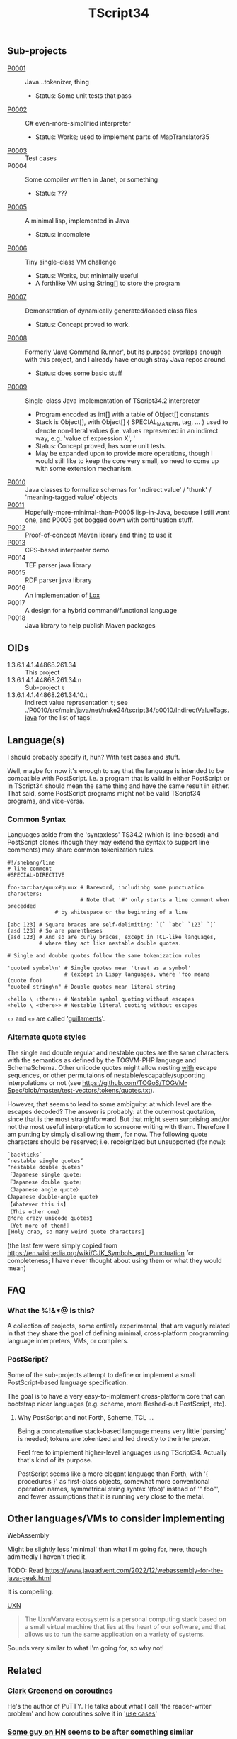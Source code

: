#+TITLE: TScript34

** Sub-projects

- [[./P0001/][P0001]] :: Java...tokenizer, thing
  - Status: Some unit tests that pass
- [[./P0002/][P0002]] :: C# even-more-simplified interpreter
  - Status: Works; used to implement parts of MapTranslator35
- [[./P0003/][P0003]] :: Test cases
- P0004 :: Some compiler written in Janet, or something
  - Status: ???
- [[./P0005/][P0005]] :: A minimal lisp, implemented in Java
  - Status: incomplete
- [[./P0006/][P0006]] :: Tiny single-class VM challenge
  - Status: Works, but minimally useful
  - A forthlike VM using String[] to store the program
- [[./P0007/][P0007]] :: Demonstration of dynamically generated/loaded class files
  - Status: Concept proved to work.
- [[./P0008/][P0008]] :: Formerly 'Java Command Runner', but its purpose overlaps
  enough with this project, and I already have enough stray Java repos around.
  - Status: does some basic stuff
- [[./P0009/][P0009]] :: Single-class Java implementation of TScript34.2 interpreter
  - Program encoded as int[] with a table of Object[] constants
  - Stack is Object[], with Object[] { SPECIAL_MARKER, tag, ... } used to denote
    non-literal values (i.e. values represented in an indirect way, e.g.
    'value of expression X', '
  - Status: Concept proved, has some unit tests.
  - May be expanded upon to provide more operations,
    though I would still like to keep the core very small,
    so need to come up with some extension mechanism.
- [[./P0010/][P0010]] :: Java classes to formalize schemas
  for 'indirect value' / 'thunk' / 'meaning-tagged value' objects
- [[./P0011/][P0011]] :: Hopefully-more-minimal-than-P0005 lisp-in-Java, because
  I still want one, and P0005 got bogged down with continuation stuff.
- [[./P0012/][P0012]] :: Proof-of-concept Maven library and thing to use it
- [[./P0013/][P0013]] :: CPS-based interpreter demo
- P0014 :: TEF parser java library
- P0015 :: RDF parser java library
- P0016 :: An implementation of [[https://craftinginterpreters.com/the-lox-language.html][Lox]]
- P0017 :: A design for a hybrid command/functional language
- P0018 :: Java library to help publish Maven packages

** OIDs

- 1.3.6.1.4.1.44868.261.34 :: This project
- 1.3.6.1.4.1.44868.261.34.n :: Sub-project ~t~
- 1.3.6.1.4.1.44868.261.34.10.t :: Indirect value representation ~t~;
  see [[./P0010/src/main/java/net/nuke24/tscript34/p0010/IndirectValueTags.java]]
  for the list of tags!

** Language(s)

I should probably specify it, huh?
With test cases and stuff.

Well, maybe for now it's enough to say that the language
is intended to be compatible with PostScript.
i.e. a program that is valid in either PostScript or in TScript34
should mean the same thing and have the same result in either.
That said, some PostScript programs might not be valid TScript34 programs,
and vice-versa.

*** Common Syntax

Languages aside from the 'syntaxless' TS34.2 (which is line-based)
and PostScript clones (though they may extend the syntax to support line comments)
may share common tokenization rules.

#+BEGIN_SRC
#!/shebang/line
# line comment
#SPECIAL-DIRECTIVE

foo-bar:baz/quux#quuux # Bareword, includinbg some punctuation characters;
                       # Note that '#' only starts a line comment when precedded
		       # by whitespace or the beginning of a line

[abc 123] # Square braces are self-delimiting: `[` `abc` `123` `]`
(asd 123) # So are parentheses
{asd 123} # And so are curly braces, except in TCL-like languages,
          # where they act like nestable double quotes.

# Single and double quotes follow the same tokenization rules

'quoted symbol\n' # Single quotes mean 'treat as a symbol'
                  # (except in Lispy languages, where 'foo means (quote foo)
"quoted string\n" # Double quotes mean literal string

‹hello \ ‹there›› # Nestable symbol quoting without escapes
«hello \ «there»» # Nestable literal quoting without escapes
#+END_SRC

~‹›~ and ~«»~ are called '[[https://en.wikipedia.org/wiki/Guillemet][guillaments]]'.

*** Alternate quote styles

The single and double regular and nestable quotes are the same
characters with the semantics as defined by the TOGVM-PHP language and SchemaSchema.
Other unicode quotes might allow nesting _with_  escape sequences,
or other permutaions of nestable/escapable/supporting interpolations or not
(see https://github.com/TOGoS/TOGVM-Spec/blob/master/test-vectors/tokens/quotes.txt).

However, that seems to lead to some ambiguity:
at which level are the escapes decoded?
The answer is probably: at the outermost quotation,
since that is the most straightforward.
But that might seem surprising and/or not the most useful
interpretation to someone writing with them.
Therefore I am punting by simply disallowing them, for now.
The following quote characters should be reserved;
i.e. recoignized but unsupported (for now):

#+BEGIN_SRC
`backticks`
‘nestable single quotes’
“nestable double quotes”
「Japanese single quote」
『Japanese double quote』
〈Japanese angle quote〉
《Japanese double-angle quote》
【Whatever this is】
〔This other one〕
〖More crazy unicode quotes〗
〘Yet more of them!〙
〚Holy crap, so many weird quote characters〛
#+END_SRC

(the last few were simply copied from
https://en.wikipedia.org/wiki/CJK_Symbols_and_Punctuation
for completeness; I have never thought about
using them or what they would mean)

** FAQ

*** What the %!&*@ is this?

A collection of projects, some entirely experimental, that are vaguely related
in that they share the goal of defining minimal, cross-platform programming language
interpreters, VMs, or compilers.

*** PostScript?

Some of the sub-projects attempt to define or implement
a small PostScript-based language specification.

The goal is to have a very easy-to-implement cross-platform core
that can bootstrap nicer languages (e.g. scheme, more fleshed-out PostScript, etc).

**** Why PostScript and not Forth, Scheme, TCL ...

Being a concatenative stack-based language means very little 'parsing'
is needed; tokens are tokenized and fed directly to the interpreter.

Feel free to implement higher-level languages using TScript34.
Actually that's kind of its purpose.

PostScript seems like a more elegant language than Forth, with '{ procedures }'
as first-class objects, somewhat more conventional operation names,
symmetrical string syntax '(foo)' instead of '" foo"', and fewer assumptions
that it is running very close to the metal.

** Other languages/VMs to consider implementing

**** WebAssembly

Might be slightly less 'minimal' than what I'm going for, here,
though admittedly I haven't tried it.

TODO: Read https://www.javaadvent.com/2022/12/webassembly-for-the-java-geek.html

It is compelling.

**** [[https://100r.co/site/uxn.html][UXN]]

#+BEGIN_QUOTE
The Uxn/Varvara ecosystem is a personal computing stack
based on a small virtual machine that lies at the heart of our software,
and that allows us to run the same application on a variety of systems.
#+END_QUOTE

Sounds very similar to what I'm going for,
so why not!


** Related

*** [[https://www.chiark.greenend.org.uk/~sgtatham/quasiblog/coroutines-philosophy/][Clark Greenend on coroutines]]

He's the author of PuTTY.
He talks about what I call 'the reader-writer problem' and
how coroutines solve it in '[[https://www.chiark.greenend.org.uk/~sgtatham/quasiblog/coroutines-philosophy/#use-cases][use cases]]'

*** [[https://news.ycombinator.com/user?id=dkjaudyeqooe][Some guy on HN]] seems to be after something similar

#+begin_quote
I've been working on something centered around extensibility, or
metaprogramming, coming from a strictly imperative angle, with the
belief that anything else (functional, relational/logic based,
whatever) can be built on top of that.

A few guiding principles are:

- simplicity above all, with as few fundamental elements as possible

- the parser is a separate issue, just write your own syntax to avoid
  the most divisive bikeshed element of PL design, or pick the C like
  or ALGOL like one out of the box. You very likely want your own
  syntax anyway as you write extensions.

- every language element, from modules down to function calls, are
  first class, ie have an (implementing) type, can be stored in
  variables and used in expressions, be introspected and
  evaluated/deployed.

- runs at compile time, compiles at run time (code generation/partial
  evaluation/dynamic code)

- generates C, Java, Python and various bytecodes to maximise
  interoperability, code availability and deployability

- has no standard runtime or standard library of its own, is entirely
  parasitic on other environments

Even if it ends up being completely useless, it's a really interesting
exercise in design.
#+end_quote

([[https://news.ycombinator.com/item?id=39455060][HN comment]])

*** [[https://github.com/candy-lang/candy][Candy]] - a functional language with assertions in place of types

Seems similar to what I was thinking w.r.t. a scheme-like where
you could define constraints like so:

#+begin_src scheme
  (define (divide a b)
    (assert (is-number a))
    (assert (is-number b))
    (assert (is-nonzero b))
    (...logic to do the division here))
#+end_src

That said, not sure if it follow the *other* principles I have in
mind about there being no types distinct from behavior.
The README indicates there are some 'predefined types',
such as int, text, list, struct.
Can I define my own thing that 'looks like' a list?

(My current thinking is that lists should just be values
that can be ~car~red and ~cdr~ed and ~cons~ed.)

*** [[https://github.com/refaktor/rye][Rye]] - A mostly-pure, low-syntax homoiconic scriping langyuage

*** [[https://without.boats/blog/coroutines-and-effects/][Coroutines and Effects]]

Relevant to my thought that we can "just use monads" for I/O:

#+begin_quote
These are not the only language features that can be used to model
effects, and other features also fall into one of these buckets. For
example, monads are also statically typed and lexically
scoped. However, a major objection to monads is that they model
effects in a specifically layered way, so that for example there is a
distinction between an IO<Result<T, E>> and a Result<IO<T>,
E>. Coroutines on the other hand are order-independent: all coroutine
that yield Pending and Exception have the same type, there is no
distinction of order. The same is true of effect handlers.
#+end_quote
